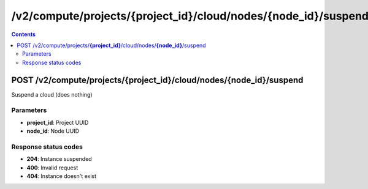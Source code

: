 /v2/compute/projects/{project_id}/cloud/nodes/{node_id}/suspend
------------------------------------------------------------------------------------------------------------------------------------------

.. contents::

POST /v2/compute/projects/**{project_id}**/cloud/nodes/**{node_id}**/suspend
~~~~~~~~~~~~~~~~~~~~~~~~~~~~~~~~~~~~~~~~~~~~~~~~~~~~~~~~~~~~~~~~~~~~~~~~~~~~~~~~~~~~~~~~~~~~~~~~~~~~~~~~~~~~~~~~~~~~~~~~~~~~~~~~~~~~~~~~~~~~~~~~~~~~~~~~~~~~~~
Suspend a cloud (does nothing)

Parameters
**********
- **project_id**: Project UUID
- **node_id**: Node UUID

Response status codes
**********************
- **204**: Instance suspended
- **400**: Invalid request
- **404**: Instance doesn't exist

